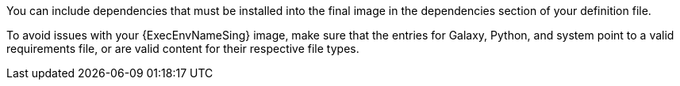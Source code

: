 [id="con-definition-dependencies"]

You can include dependencies that must be installed into the final image in the dependencies section of your definition file.

To avoid issues with your {ExecEnvNameSing} image, make sure that the entries for Galaxy, Python, and system point to a valid requirements file, or are valid content for their respective file types.
